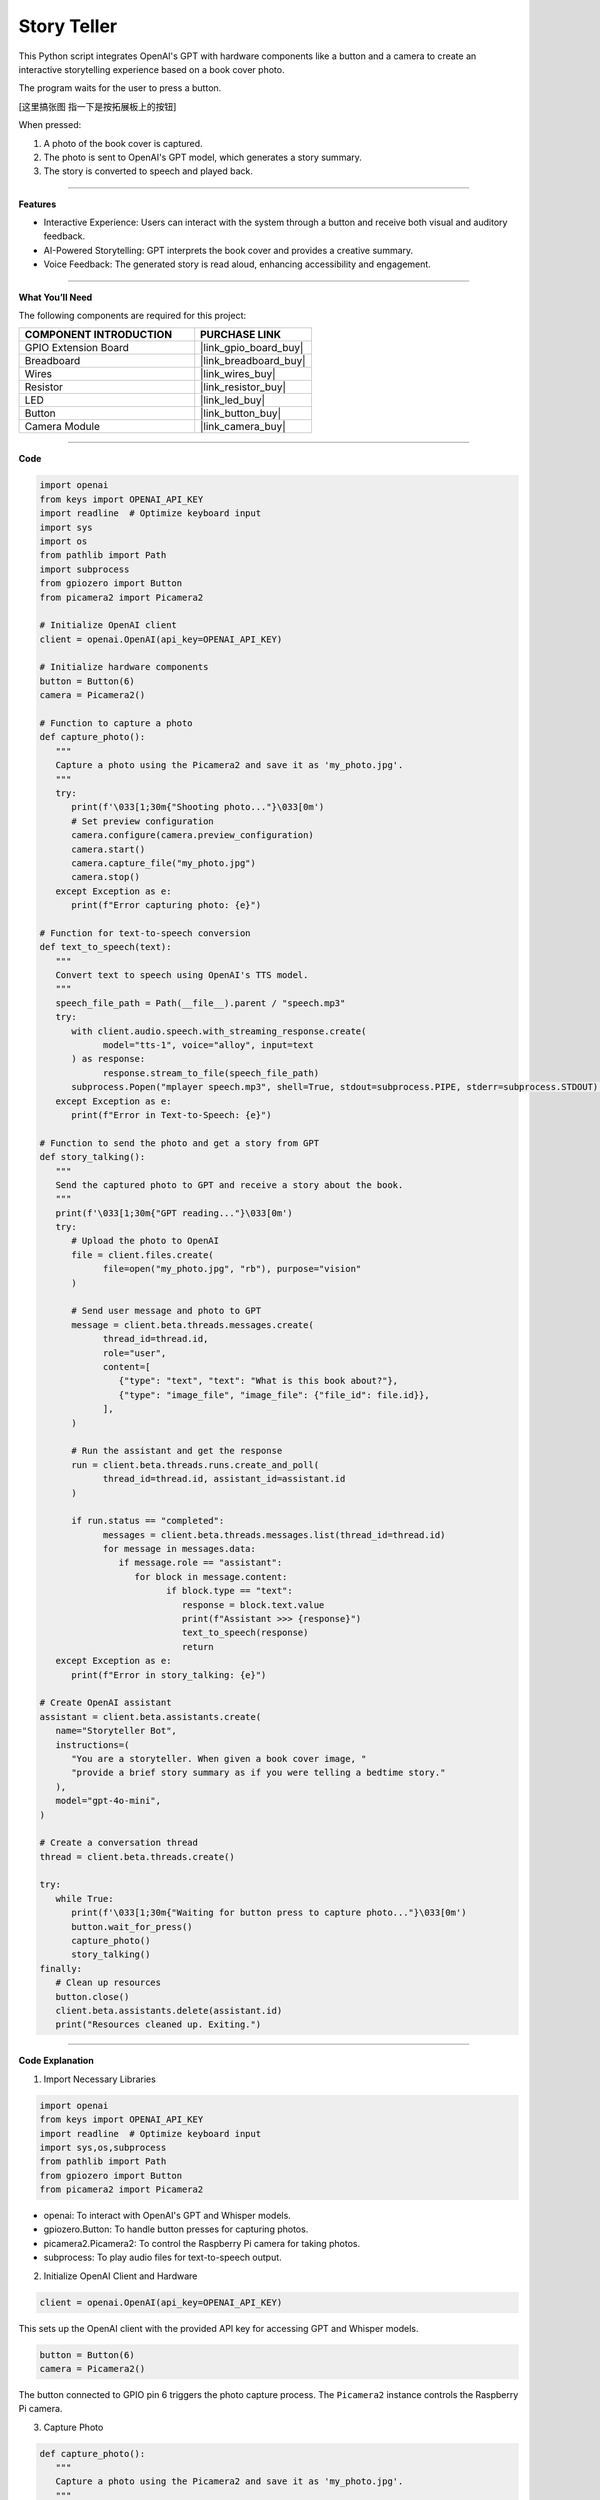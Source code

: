 Story Teller
==========================

This Python script integrates OpenAI's GPT with hardware components like a button and a camera to create an interactive storytelling experience based on a book cover photo. 

The program waits for the user to press a button.

[这里搞张图 指一下是按拓展板上的按钮]

When pressed:

#. A photo of the book cover is captured.

#. The photo is sent to OpenAI's GPT model, which generates a story summary.

#. The story is converted to speech and played back.


----------------------------------------------

**Features**

* Interactive Experience: Users can interact with the system through a button and receive both visual and auditory feedback.

* AI-Powered Storytelling: GPT interprets the book cover and provides a creative summary.

* Voice Feedback: The generated story is read aloud, enhancing accessibility and engagement.

---------------------------------------------



**What You’ll Need**

The following components are required for this project:


.. list-table::
    :widths: 30 20
    :header-rows: 1

    * - COMPONENT INTRODUCTION
      - PURCHASE LINK
    * - GPIO Extension Board
      - |link_gpio_board_buy|
    * - Breadboard
      - |link_breadboard_buy|
    * - Wires
      - |link_wires_buy|
    * - Resistor
      - |link_resistor_buy|
    * - LED
      - |link_led_buy|
    * - Button
      - |link_button_buy|
    * - Camera Module
      - |link_camera_buy|



----------------------------------------------

**Code**

.. code-block:: python

   import openai
   from keys import OPENAI_API_KEY
   import readline  # Optimize keyboard input
   import sys
   import os
   from pathlib import Path
   import subprocess
   from gpiozero import Button
   from picamera2 import Picamera2

   # Initialize OpenAI client
   client = openai.OpenAI(api_key=OPENAI_API_KEY)

   # Initialize hardware components
   button = Button(6)
   camera = Picamera2()

   # Function to capture a photo
   def capture_photo():
      """
      Capture a photo using the Picamera2 and save it as 'my_photo.jpg'.
      """
      try:
         print(f'\033[1;30m{"Shooting photo..."}\033[0m')
         # Set preview configuration
         camera.configure(camera.preview_configuration)
         camera.start()
         camera.capture_file("my_photo.jpg")
         camera.stop()
      except Exception as e:
         print(f"Error capturing photo: {e}")

   # Function for text-to-speech conversion
   def text_to_speech(text):
      """
      Convert text to speech using OpenAI's TTS model.
      """
      speech_file_path = Path(__file__).parent / "speech.mp3"
      try:
         with client.audio.speech.with_streaming_response.create(
               model="tts-1", voice="alloy", input=text
         ) as response:
               response.stream_to_file(speech_file_path)
         subprocess.Popen("mplayer speech.mp3", shell=True, stdout=subprocess.PIPE, stderr=subprocess.STDOUT).wait()
      except Exception as e:
         print(f"Error in Text-to-Speech: {e}")

   # Function to send the photo and get a story from GPT
   def story_talking():
      """
      Send the captured photo to GPT and receive a story about the book.
      """
      print(f'\033[1;30m{"GPT reading..."}\033[0m')
      try:
         # Upload the photo to OpenAI
         file = client.files.create(
               file=open("my_photo.jpg", "rb"), purpose="vision"
         )

         # Send user message and photo to GPT
         message = client.beta.threads.messages.create(
               thread_id=thread.id,
               role="user",
               content=[
                  {"type": "text", "text": "What is this book about?"},
                  {"type": "image_file", "image_file": {"file_id": file.id}},
               ],
         )

         # Run the assistant and get the response
         run = client.beta.threads.runs.create_and_poll(
               thread_id=thread.id, assistant_id=assistant.id
         )

         if run.status == "completed":
               messages = client.beta.threads.messages.list(thread_id=thread.id)
               for message in messages.data:
                  if message.role == "assistant":
                     for block in message.content:
                           if block.type == "text":
                              response = block.text.value
                              print(f"Assistant >>> {response}")
                              text_to_speech(response)
                              return
      except Exception as e:
         print(f"Error in story_talking: {e}")

   # Create OpenAI assistant
   assistant = client.beta.assistants.create(
      name="Storyteller Bot",
      instructions=(
         "You are a storyteller. When given a book cover image, "
         "provide a brief story summary as if you were telling a bedtime story."
      ),
      model="gpt-4o-mini",
   )

   # Create a conversation thread
   thread = client.beta.threads.create()

   try:
      while True:
         print(f'\033[1;30m{"Waiting for button press to capture photo..."}\033[0m')
         button.wait_for_press()
         capture_photo()
         story_talking()
   finally:
      # Clean up resources
      button.close()
      client.beta.assistants.delete(assistant.id)
      print("Resources cleaned up. Exiting.")


----------------------------------------------


**Code Explanation**

1. Import Necessary Libraries

.. code-block:: python

   import openai
   from keys import OPENAI_API_KEY
   import readline  # Optimize keyboard input
   import sys,os,subprocess
   from pathlib import Path
   from gpiozero import Button
   from picamera2 import Picamera2

* openai: To interact with OpenAI's GPT and Whisper models.
* gpiozero.Button: To handle button presses for capturing photos.
* picamera2.Picamera2: To control the Raspberry Pi camera for taking photos.
* subprocess: To play audio files for text-to-speech output.


2. Initialize OpenAI Client and Hardware

.. code-block:: python

   client = openai.OpenAI(api_key=OPENAI_API_KEY)

This sets up the OpenAI client with the provided API key for accessing GPT and Whisper models.

.. code-block:: python

   button = Button(6)
   camera = Picamera2()  

The button connected to GPIO pin 6 triggers the photo capture process. The ``Picamera2`` instance controls the Raspberry Pi camera.


3. Capture Photo

.. code-block:: python

   def capture_photo():
      """
      Capture a photo using the Picamera2 and save it as 'my_photo.jpg'.
      """
      try:
         print(f'\033[1;30m{"Shooting photo..."}\033[0m')
         # Set preview configuration
         camera.configure(camera.preview_configuration)
         camera.start()
         camera.capture_file("my_photo.jpg")
         camera.stop()
      except Exception as e:
         print(f"Error capturing photo: {e}")

* Configures the camera's preview settings.
* Starts the camera to capture an image.
* Saves the image as my_photo.jpg.

4. Text-to-Speech Conversion

.. code-block:: python

   def text_to_speech(text):
      """
      Convert text to speech using OpenAI's TTS model.
      """
      speech_file_path = Path(__file__).parent / "speech.mp3"
      try:
         with client.audio.speech.with_streaming_response.create(
               model="tts-1", voice="alloy", input=text
         ) as response:
               response.stream_to_file(speech_file_path)
         subprocess.Popen("mplayer speech.mp3", shell=True, stdout=subprocess.PIPE, stderr=subprocess.STDOUT).wait()
      except Exception as e:
         print(f"Error in Text-to-Speech: {e}")

* Converts text responses from GPT into an audio file (``speech.mp3``) using OpenAI's text-to-speech model.
* Plays the audio file using the ``mplayer`` command.


5. Interact with GPT for Storytelling

The ``story_talking()`` function:

.. code-block:: python

   file = client.files.create(
      file=open("my_photo.jpg", "rb"), purpose="vision"
   )

Upload the Photo: The captured photo (``my_photo.jpg``) is uploaded to OpenAI for processing.


.. code-block:: python

   message = client.beta.threads.messages.create(
      thread_id=thread.id,
      role="user",
      content=[
            {"type": "text", "text": "What is this book about?"},
            {"type": "image_file", "image_file": {"file_id": file.id}},
      ],
   )

Send a User Query: The script sends a message along with the photo to the assistant.

.. code-block:: python

   run = client.beta.threads.runs.create_and_poll(
      thread_id=thread.id, assistant_id=assistant.id
   )

   if run.status == "completed":
      messages = client.beta.threads.messages.list(thread_id=thread.id)
      for message in messages.data:
            if message.role == "assistant":
               for block in message.content:
                  if block.type == "text":
                        response = block.text.value
                        print(f"Assistant >>> {response}")
                        text_to_speech(response)
                        return

Process GPT Response: GPT processes the input and generates a response. The response includes a story summary, which is printed and converted to speech.

6. OpenAI Assistant Configuration

.. code-block:: python

   assistant = client.beta.assistants.create(
      name="Storyteller Bot",
      instructions=(
         "You are a storyteller. When given a book cover image, "
         "provide a brief story summary as if you were telling a bedtime story."
      ),
      model="gpt-4o-mini",
   )

This defines the assistant's role and ensures that responses are formatted appropriately for storytelling.


7. Event Loop

.. code-block:: python

   try:
      while True:
         print(f'\033[1;30m{"Waiting for button press to capture photo..."}\033[0m')
         button.wait_for_press()
         capture_photo()
         story_talking()
   finally:
      # Clean up resources
      button.close()
      client.beta.assistants.delete(assistant.id)
      print("Resources cleaned up. Exiting.")

* Waits for a button press.
* Captures a photo when the button is pressed.
* Sends the photo to GPT for storytelling.
* Plays the generated story using text-to-speech.
* The finally block ensures proper cleanup.


----------------------------------------------


**Debugging Tips**

1. Camera Issues: 
   
   * Ensure the Raspberry Pi camera is enabled and connected properly. Run raspi-config to check camera settings.

2. Incomplete Book Cover in Photo:
   
   * Since this project lacks a preview screen, ensure the book is positioned properly before pressing the button:
      
      * Place the book at a consistent distance and angle relative to the camera.
      * Use a fixed stand or guide to ensure the book's cover fits entirely within the camera's frame.
      * Test with different setups to determine the optimal placement for consistent results.
   
   * If cropping issues persist, consider using a connected display or external device to verify positioning during setup.
